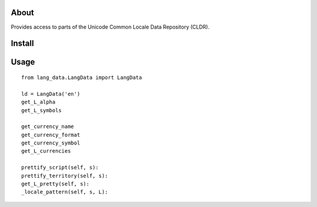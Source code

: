 =====
About
=====

Provides access to parts of the Unicode Common Locale Data Repository (CLDR).

=======
Install
=======

=====
Usage
=====


::

    from lang_data.LangData import LangData

    ld = LangData('en')
    get_L_alpha
    get_L_symbols

    get_currency_name
    get_currency_format
    get_currency_symbol
    get_L_currencies

    prettify_script(self, s):
    prettify_territory(self, s):
    get_L_pretty(self, s):
    _locale_pattern(self, s, L):
